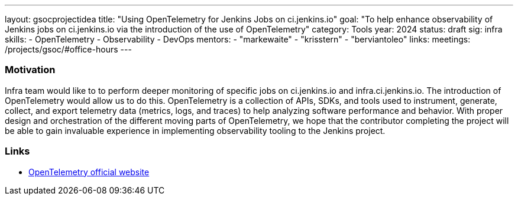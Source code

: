 ---
layout: gsocprojectidea
title: "Using OpenTelemetry for Jenkins Jobs on ci.jenkins.io"
goal: "To help enhance observability of Jenkins jobs on ci.jenkins.io via the introduction of the use of OpenTelemetry"
category: Tools
year: 2024
status: draft
sig: infra
skills:
- OpenTelemetry
- Observability
- DevOps
mentors:
- "markewaite"
- "krisstern"
- "berviantoleo"
links:
  meetings: /projects/gsoc/#office-hours
---

=== Motivation

Infra team would like to to perform deeper monitoring of specific jobs on ci.jenkins.io and infra.ci.jenkins.io.
The introduction of OpenTelemetry would allow us to do this.
OpenTelemetry is a collection of APIs, SDKs, and tools used to instrument, generate, collect, and export telemetry data (metrics, logs, and traces) to help analyzing software performance and behavior.
With proper design and orchestration of the different moving parts of OpenTelemetry, we hope that the contributor completing the project will be able to gain invaluable experience in implementing observability tooling to the Jenkins project.


=== Links

* link:https://opentelemetry.io/[OpenTelemetry official website]
